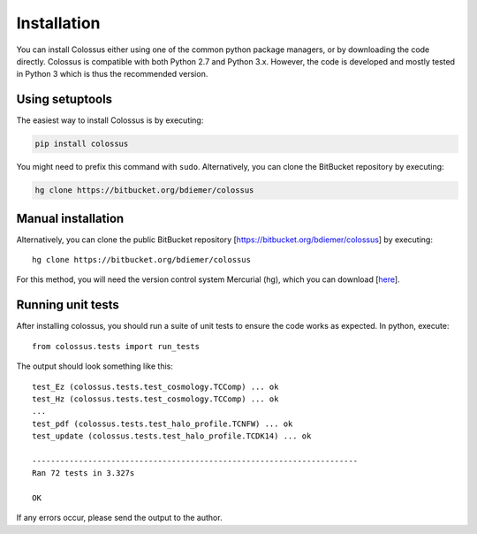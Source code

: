 ============
Installation
============

You can install Colossus either using one of the common python package managers, or by downloading
the code directly. Colossus is compatible with both Python 2.7 and Python 3.x. However, the code is 
developed and mostly tested in Python 3 which is thus the recommended version.

****************
Using setuptools
****************

The easiest way to install Colossus is by executing:

.. code:: shell

    pip install colossus

You might need to prefix this command with ``sudo``. Alternatively, you can clone the BitBucket 
repository by executing:

.. code:: shell

    hg clone https://bitbucket.org/bdiemer/colossus

*******************
Manual installation
*******************

Alternatively, you can clone the public BitBucket repository [https://bitbucket.org/bdiemer/colossus] 
by executing::

    hg clone https://bitbucket.org/bdiemer/colossus

For this method, you will need the version control system Mercurial (hg), which you can 
download [`here <http://mercurial.selenic.com/>`_].

******************
Running unit tests
******************

After installing colossus, you should run a suite of unit tests to ensure the code works
as expected. In python, execute::

    from colossus.tests import run_tests
    
The output should look something like this::

    test_Ez (colossus.tests.test_cosmology.TCComp) ... ok
    test_Hz (colossus.tests.test_cosmology.TCComp) ... ok
    ...
    test_pdf (colossus.tests.test_halo_profile.TCNFW) ... ok
    test_update (colossus.tests.test_halo_profile.TCDK14) ... ok
    
    ----------------------------------------------------------------------
    Ran 72 tests in 3.327s
    
    OK
        
If any errors occur, please send the output to the author.
